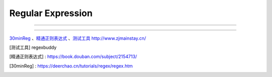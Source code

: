 ^^^^^^^^^^^^^^^^^^^^^^^
Regular Expression
^^^^^^^^^^^^^^^^^^^^^^^

#############

#############

`30minReg`_  、`精通正则表达式`_ 、`测试工具`_
http://www.zjmainstay.cn/

.. [测试工具] regexbuddy
.. [精通正则表达式] : https://book.douban.com/subject/2154713/  
.. [30minReg] : https://deerchao.cn/tutorials/regex/regex.htm